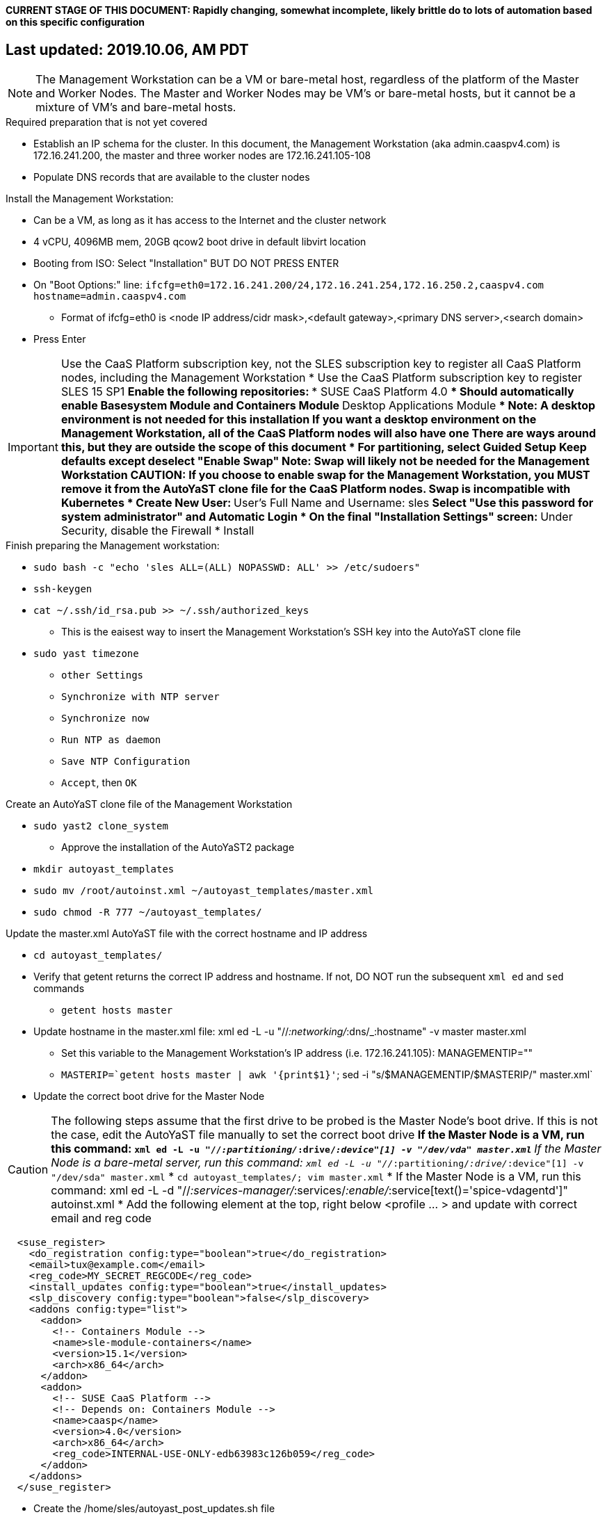 #### CURRENT STAGE OF THIS DOCUMENT: Rapidly changing, somewhat incomplete, likely brittle do to lots of automation based on this specific configuration
## Last updated: 2019.10.06, AM PDT

NOTE: The Management Workstation can be a VM or bare-metal host, regardless of the platform of the Master and Worker Nodes. The Master and Worker Nodes may be VM's or bare-metal hosts, but it cannot be a mixture of VM's and bare-metal hosts.

.Required preparation that is not yet covered
* Establish an IP schema for the cluster. In this document, the Management Workstation (aka admin.caaspv4.com) is 172.16.241.200, the master and three worker nodes are 172.16.241.105-108
* Populate DNS records that are available to the cluster nodes

.Install the Management Workstation:

* Can be a VM, as long as it has access to the Internet and the cluster network
* 4 vCPU, 4096MB mem, 20GB qcow2 boot drive in default libvirt location
* Booting from ISO: Select "Installation" BUT DO NOT PRESS ENTER
* On "Boot Options:" line: `ifcfg=eth0=172.16.241.200/24,172.16.241.254,172.16.250.2,caaspv4.com hostname=admin.caaspv4.com`
** Format of ifcfg=eth0 is <node IP address/cidr mask>,<default gateway>,<primary DNS server>,<search domain>
* Press Enter

IMPORTANT: Use the CaaS Platform subscription key, not the SLES subscription key to register all CaaS Platform nodes, including the Management Workstation
* Use the CaaS Platform subscription key to register SLES 15 SP1
** Enable the following repositories:
*** SUSE CaaS Platform 4.0 
**** Should automatically enable Basesystem Module and Containers Module
*** Desktop Applications Module
**** Note: A desktop environment is not needed for this installation
           If you want a desktop environment on the Management Workstation, all of the CaaS Platform nodes will also have one
           There are ways around this, but they are outside the scope of this document
* For partitioning, select Guided Setup
** Keep defaults except deselect "Enable Swap"
*** Note: Swap will likely not be needed for the Management Workstation
CAUTION: If you choose to enable swap for the Management Workstation, you MUST remove it from the AutoYaST clone file for the CaaS Platform nodes. Swap is incompatible with Kubernetes
* Create New User:
** User's Full Name and Username: sles
** Select "Use this password for system administrator" and Automatic Login
* On the final "Installation Settings" screen:
** Under Security, disable the Firewall
* Install



.Finish preparing the Management workstation:
** `sudo bash -c "echo 'sles ALL=(ALL) NOPASSWD: ALL' >> /etc/sudoers"`
** `ssh-keygen`
** `cat ~/.ssh/id_rsa.pub >> ~/.ssh/authorized_keys`
*** This is the eaisest way to insert the Management Workstation's SSH key into the AutoYaST clone file
** `sudo yast timezone`
*** `other Settings`
*** `Synchronize with NTP server`
*** `Synchronize now`
*** `Run NTP as daemon`
*** `Save NTP Configuration`
*** `Accept`, then `OK`

.Create an AutoYaST clone file of the Management Workstation
** `sudo yast2 clone_system`
*** Approve the installation of the AutoYaST2 package
** `mkdir autoyast_templates`
** `sudo mv /root/autoinst.xml ~/autoyast_templates/master.xml`
** `sudo chmod -R 777 ~/autoyast_templates/`

.Update the master.xml AutoYaST file with the correct hostname and IP address
* `cd autoyast_templates/`
* Verify that getent returns the correct IP address and hostname. If not, DO NOT run the subsequent `xml ed` and `sed` commands
** `getent hosts master`
* Update hostname in the master.xml file: xml ed -L -u "//_:networking/_:dns/_:hostname" -v master master.xml
** Set this variable to the Management Workstation's IP address (i.e. 172.16.241.105): MANAGEMENTIP=""
** `MASTERIP=`getent hosts master | awk '{print$1}'`; sed -i "s/$MANAGEMENTIP/$MASTERIP/" master.xml`

////
Manual way of updating hostname and IP address
*** `cd autoyast_templates/; vim master.xml`
**** Search for <\/hostname
***** Change hostname from admin to master
**** Search for `<ipaddr`
***** Change the IP address to that of the master. In this document it is 172.16.241.105
////
* Update the correct boot drive for the Master Node

CAUTION: The following steps assume that the first drive to be probed is the Master Node's boot drive. If this is not the case, edit the AutoYaST file manually to set the correct boot drive
** If the Master Node is a VM, run this command: `xml ed -L -u "//_:partitioning/_:drive/_:device"[1] -v "/dev/vda" master.xml`
** If the Master Node is a bare-metal server, run this command: `xml ed -L -u "//_:partitioning/_:drive/_:device"[1] -v "/dev/sda" master.xml`
* `cd autoyast_templates/; vim master.xml`
* If the Master Node is a VM, run this command: xml ed -L -d "//_:services-manager/_:services/_:enable/_:service[text()='spice-vdagentd']"  autoinst.xml
* Add the following element at the top, right below <profile ... > and update with correct email and reg code
----
  <suse_register>
    <do_registration config:type="boolean">true</do_registration>
    <email>tux@example.com</email>
    <reg_code>MY_SECRET_REGCODE</reg_code>
    <install_updates config:type="boolean">true</install_updates>
    <slp_discovery config:type="boolean">false</slp_discovery>
    <addons config:type="list">
      <addon>
        <!-- Containers Module -->
        <name>sle-module-containers</name>
        <version>15.1</version>
        <arch>x86_64</arch>
      </addon>
      <addon>
        <!-- SUSE CaaS Platform -->
        <!-- Depends on: Containers Module -->
        <name>caasp</name>
        <version>4.0</version>
        <arch>x86_64</arch>
        <reg_code>INTERNAL-USE-ONLY-edb63983c126b059</reg_code>
      </addon>
    </addons>
  </suse_register>
----

*** Create the /home/sles/autoyast_post_updates.sh file
**** ` echo "echo 'sles ALL=(ALL) NOPASSWD: ALL' >> /etc/sudoers.d/01sles" >> /home/sles/autoyast_templates/autoyast_post_updates.sh `

*** Add the following element directly above the <services-manager> element:
*** In the URL below, change the port number 32768 to the port number of your nginx container

----
  <scripts>
    <post-scripts config:type="list">
      <script>
        <debug config:type="boolean">true</debug>
        <feedback config:type="boolean">false</feedback>
        <feedback_type/>
        <filename>autoyast_post_updates.sh</filename>
        <interpreter>shell</interpreter>
        <location><![CDATA[http://admin.caaspv4.com:32768/autoyast_post_updates.sh]]></location>
        <notification>Performing_Final_Updates</notification>
        <param-list config:type="list"/>
        <source><![CDATA[]]></source>
      </script>
    </post-scripts>
  </scripts>
----

** Setting up Docker and the nginx webserver
*** `sudo zypper -n in docker`
*** `sudo systemctl start docker.service && sudo systemctl enable docker.service`
*** `sudo usermod -aG docker sles ; sudo su - sles`
*** Launch nginx container: `docker run --name autoyast-nginx -v /home/sles/autoyast_templates:/usr/share/nginx/html:ro -P -d nginx:latest`
**** Note: This container will not automatically start after rebooting the Management Workstation. Use `docker start autoyast-nginx` to start it manually
*** `docker ps`
**** Set this variable to the port listed under PORTS (i.e. 32768): `NGINX_PORT=""`
*** Test that the master autoyast file is available: `curl http://admin.caaspv4.com:$NGINX_PORT/master.xml`

.AutoYaST install the Master Node
* Provide the SLES 15 SP1 DVD1 installer DVD or ISO to the VM or host BIOS
* Start the Master Node from DVD ISO,  Select "Installation" at DVD GRuB screen, but DO NOT PRESS ENTER
* On Boot Options line: `autoyast=http://admin.caaspv4.com:<nginx port>/master.xml ifcfg=eth0=<IP of master>/24,<IP of gateway>,<IP of DNS server>,caaspv4.com hostname=master.caaspv4.com`

.After Master Node completes installation, Adjust its networking to suit the environment 
* Note: This document shows the procdure for creating a bonded network from eth0
    and eth1, then assigning the node's IP address to that bond 
** Your configuration may be different
** VM CaaS Platform nodes will likely not need any network modifications
* Perform the following steps from the Master Node's conosle:
TIP: In yast, Tab will help you navigate through panes and options. Each option in yast will have a letter highlighted.
     Using "Alt" + that letter will directly open that option.
** sudo yast lan
** (Highlight eth0) -> Delete -> OK
** sudo yast lan
** Add -> Device Type -> Bond -> Next
** (Select Statically Assigned IP Address) -> IP Address -> (input the Master Node's IP address)
** (Adjust the Subnet Mask, if needed) -> Bonded Slaves -> Yes
** (Select both eth0 and eth1) -> Next
** Routing -> (Ensure the Device for Default IPv4 Gateway is -) -> OK
* Verify networking is functioning correctly:
** ip a
** ping google.com

.Ensure the Master Node does not have swap enabled. Swap is incompatible with Kubernetes
* `cat /proc/swaps`
** Should return a header line, but nothing else
* `grep swap /etc/fstab`
** Should return nothing
*** If swap is enabled, remote the swap line from the /etc/fstab file and reboot

.Add Master Node SSH key to its own authorized_keys file so it will be included in the AutoYaST clone file
* `ssh-keygen`
** Accept the defaults
* `cat ~/.ssh/id_rsa.pub >> ~/.ssh/authorized_keys`

.Creating an AutoYaST clone of the Master Node
** The following steps can be performed from the Master Node's console or an SSH session
*** `sudo yast2 clone_system`
*** SCP the AutoYaST file to the Management Workstation. This will overwrite the original master.xml file. Make a copy first, if needed.
**** ` sudo scp /root/autoinst.xml admin.caaspv4.com:/home/sles/autoyast_templates/master.xml `

.Create copies of the master.xml file for each Worker Node
TIP: Perform the following steps from the Management Workstation as the sles user
* `cd ~/autoyast_templates/`
* `for EACH in 1 2 3; do cp -p master.xml worker$EACH.xml; done`

.Edit each Worker Node XML file to update the hostname and IP address
////
Note: Due to the "<profile xmlns=" default namespace declaration in the AutoYaST file, xmlstarlet selects and edits follow a different format:
To select the hostname: xml sel -t -m "//_:networking/_:dns" -v _:hostname FILENAME.xml
To update the hostname: xml ed -L -u "//_:networking/_:dns/_:hostname" -v <new hostname> FILENAME.xml
////

* Change the hostname value for each Worker Node
** `for EACH in 1 2 3; do xml ed -L -u "//_:networking/_:dns/_:hostname" -v worker$EACH worker$EACH.xml; done`
* Verify that getent returns the correct IP addresses and hostnames. If not, DO NOT run the subsequent xml ed for loop
** `for EACH in 1 2 3; do getent hosts worker$EACH; done`
* Change the ipaddr value for each Worker Node's external interface
** Set this variable to the Master Node's IP address: MASTERIP=""
** `for EACH in 1 2 3; do WORKERIP=`getent hosts worker$EACH | awk '{print$1}'`; sed -i "s/$MASTERIP/$WORKERIP/" worker$EACH.xml; done`

////
This was the manual way to update hostname and IP address
** `for EACH in 1 2 3; do vim worker$EACH.xml; done`
*** Search for <\/hostname
**** Change hostname from master to the correct Worker Node name
*** Search for <ipaddr
**** Change the IP address to that of the correct Worker Node
*** Use the command `:x` to save the file and move on the the next
////

.Test that each Worker Node XML file is available through the nginx webserver
* `docker ps`
* Set this variable to the port listed under PORTS: NGINX_PORT=""
* Test that each Worker Node autoyast file is available: `for EACH in 1 2 3; do curl http://admin.caaspv4.com:$NGINX_PORT/worker$EACH.xml | egrep "<hostname|ipaddr"; done`
** Verify each hostname and IP address is correct for each Worker Node

.AutoYaST install worker1
TIP: It is recommended to fully install worker1 before continuing to the rest of the Worker Nodes.
     Once it is shown that worker1 can be fully installed with the AutoYaST configuration, multiple Worker Nodes can be installed simultaneously.
* Provide the SLES 15 SP1 DVD1 installer DVD or ISO to the VM or host BIOS
* Start the worker1 from DVD ISO,  Select "Installation" at DVD GRuB screen, but DO NOT PRESS ENTER
** On Boot Options line: `autoyast=http://admin.caaspv4.com:<nginx port>/<worker node name>.xml ifcfg=eth0=<IP of worker node>/24,<IP of gateway>,<IP of DNS server,caaspv4.com hostname=<worker node name>.caaspv4.com

.AutoYaST install the rest of the Worker Nodes
* Repeat the previous step, "AutoYast install worker1" for each of the remaining Worker Nodes

.Preparation for forming CaaS Platform cluster
* `eval "$(ssh-agent)"`
* `ssh-add /home/sles/.ssh/id_rsa`
* Verify passwordless SSH and sudo capabilities for the sles user on all nodes
** `for EACH in master worker1 worker2 worker3; do ssh $EACH sudo hostname; done`
*** Should return each hostname with no additional interaction required

.Ensure caasp, SLES, basesystem, and containers are all "Registered"
* `for EACH in master worker1 worker2 worker3; do echo $EACH; ssh $EACH sudo SUSEConnect -s | egrep --color "caasp|SLES|basesystem|containers|\"Registered\"" && echo"" && echo "Press Enter for next system" && read NEXT; done`

.Ensure swap is not enabled on any of the CaaS Platform hosts
* `for EACH in master worker1 worker2 worker3; do echo $EACH; ssh $EACH cat /proc/swaps; echo ""; done`
** Should return a header line for each node, but nothing else

.Bootstrap the cluster
* On the Management Workstation:
* `sudo zypper in -t pattern SUSE-CaaSP-Management`
* `skuba cluster init --control-plane master.caaspv4.com caaspv4-cluster`
** Note: Since we haven't created a load balancer, we are tying our control plane directly to the master node
* Ensure the SSH Agent is running and has the sles user's RSA key loaded
** `eval "$(ssh-agent)"`
** `ssh-add /home/sles/.ssh/id_rsa`
* `cd ~/caaspv4-cluster`
* `skuba node bootstrap --user sles --sudo --target master.caaspv4.com master`
** Note this command bootstraps the CaaS Platform cluster with master.caaspv4.com as the first (in this case, the only) master node. Internally, Kubernetes will assign this node the name "master"

.Join worker1 to the cluster
* Ensure the SSH Agent is running and has the sles user's RSA key loaded
** `eval "$(ssh-agent)"`
** `ssh-add /home/sles/.ssh/id_rsa`
* `cd ~/caaspv4-cluster`
* `WORKER_FQDN="worker1.caaspv4.com"`
* `WORKER="worker1"`
* `skuba node join --role worker --user sles --sudo --target $WORKER_FQDN $WORKER`

.Join each of the remain worker nodes to the cluster
* Repeat the previous step "Join worker1 to the cluster" for each of the remaining worker nodes, replacing worker1 with that node's name

.Verify the status of the cluster
* `cd ~/caaspv4-cluster/`
* `skuba cluster status`

.Enable the use of kubectl from the Management Workstation
* `echo export KUBECONFIG=/home/sles/caaspv4-cluster/admin.conf >> ~/.bashrc`
* `. ~/.bashrc` 
* `kubectl get nodes`

.Troubleshooting failed bootstrap
* ssh to master and `sudo less /var/log/messages` 
* Search for kub
* Follow the progression of the skuba command and kubeadm
** Generally skuba will install the packages, then launch kubeadm
** kubeadm will set up the K8s components
** If the failure occurs after kubeadm takes over try to replicate the failure:
*** scp kubeadm-init.conf from the cluster directory (caaspv4-cluster in this doc) to /tmp on the master node
*** Run the `kubeadm init` command that is in /var/log/messages
*** kubeadm should give reasonably actionable error messages


////
THIS WORK IS BASED ON PREVIOUS, FAILED ATTEMPTS. DO NOT USE!!!!!!
Install master node:
Deploy Deployment host O/S: Set IP on Grub line, enable repos: CaaSPv4, Containers, Package Hub
* Can enable SLES subscription with the CaaS Platform product key
* Disable Firewall
* Must have the same user across all nodes. Recommend use sles

.After installation complete:

* echo "sles ALL=(ALL) NOPASSWD: ALL" >> /etc/sudoers
* Add the ssh key from the sles user on the Management Workstation to the authorized_keys file
* Verify proper subscriptions:
** sudo SUSEConnect -s
*** SLES must be registered before continuing
** sudo SUSEConnect -p sle-module-containers/15.1/x86_64
** sudo SUSEConnect -p caasp/4.0/x86_64 -r <CAASP_PRODUCT_KEY>
* zypper update
* zypper in cri-o
* zypper -n in autoyast
* yast2 clone_system
** Note the underscore, not dash
* Output file is /root/autoinst.xml
* Need to update the autoinst.xml file with:
<ntp-client>
<suse_register>
<addon>

Need to take note of: The default AutoYaST file provides examples for a disabled 
root user and a sles user with authorized key SSH access.

cp -p autoinst.xml worker1.xml
vi worker1.xml
* Change 105 (the IP of the base node) to 106 for <ipaddr>
* Change <hostname> from master to worker1
* scp to deployment host: scp worker1.xml admin@deployer.caaspv4.com:/home/admin/autoyast_templates/worker1.xml

.On the Management Workstation:
* Create the user sles
* (as root) echo "sles ALL=(ALL) NOPASSWD: ALL" >> /etc/sudoers
* Verify proper subscriptions:
** sudo SUSEConnect -s
*** SLES must be registered before continuing
** sudo SUSEConnect -p sle-module-containers/15.1/x86_64
** sudo SUSEConnect -p caasp/4.0/x86_64 -r <CAASP_PRODUCT_KEY>
* Set up docker
Launch nginx container: docker run --name mynginx  -v /home/admin/autoyast_templates:/usr/share/nginx/html:ro -P -d nginx:latest
* Take note of the network port assigned to nginx
Test from master: curl http://deployer.caaspv4.com:<nginx port>/worker1.xml 

.Install worker hosts with AutoYaST:
* Start worker1 host from DVD ISO,  Select "Installation" at DVD GRuB screen, but DO NOT PRESS ENTER
* On Installation line: `autoyast=http://deployer.caaspv4.com:<nginx port>/worker1.xml ifcfg=eth0=<IP of worker1>/24,<IP of gateway>,<IP of DNS server,<search domain> hostname=worker1.caaspv4.com
* Repeat for worker2 and worker3

.Notes for skuba installation:

* Need a single SSH key and ssh-agent enabled:
** As the deployment user (sles in the deployment guide): 
*** Ensure it has an id_rsa key in ~/.ssh/
**** If not: ssh-keygen
***** Accept the defaults
* Start SSH Agent: eval "$(ssh-agent)"
* Check to see if it imported the local user's default key: ssh-add -l
** If not: ssh-add /home/sles/.ssh/id_rsa.pub


* Install skuba tools: sudo zypper in -t pattern SUSE-CaaSP-Management

* Make sure you are the user sles 
skuba cluster init --control-plane master.caaspv4.com caaspv4-cluster
cd caaspv4-cluster/


skuba node bootstrap --user sles --sudo --target master.caaspv4.com master
////





// vim: set syntax=asciidoc:

